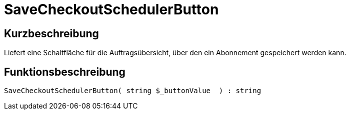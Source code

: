 = SaveCheckoutSchedulerButton
:lang: de
:keywords: SaveCheckoutSchedulerButton
:position: 10566

//  auto generated content Thu, 06 Jul 2017 00:06:07 +0200
== Kurzbeschreibung

Liefert eine Schaltfläche für die Auftragsübersicht, über den ein Abonnement gespeichert werden kann.

== Funktionsbeschreibung

[source,plenty]
----

SaveCheckoutSchedulerButton( string $_buttonValue  ) : string

----

